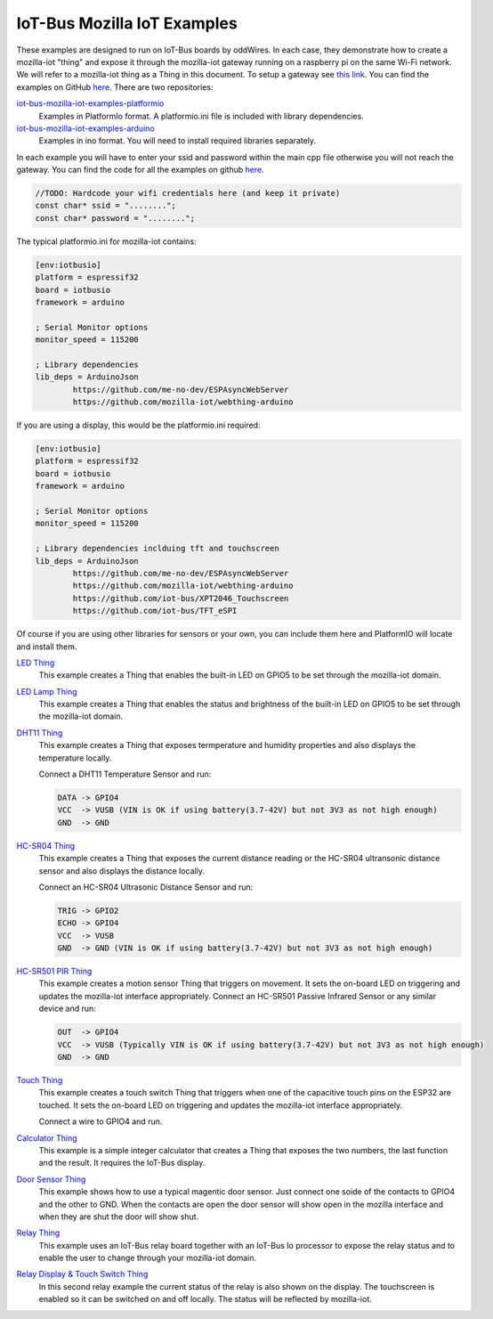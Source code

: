 .. _mozilla_iot_examples_index:

IoT-Bus Mozilla IoT Examples
============================

These examples are designed to run on IoT-Bus boards by oddWires. In each case, they demonstrate how to create a mozilla-iot "thing" and expose it through the mozilla-iot 
gateway running on a raspberry pi on the same Wi-Fi network. We will refer to a mozilla-iot thing as a Thing in this 
document. To setup a gateway see 
`this link <https://hacks.mozilla.org/2018/02/how-to-build-your-own-private-smart-home-with-a-raspberry-pi-and-mozillas-things-gateway/>`_. 
You can find the examples on GitHub `here <https://github.com/iot-bus>`_. There are two repositories:

`iot-bus-mozilla-iot-examples-platformio <https://github.com/iot-bus/iot-bus-mozilla-iot-examples-platformio>`_
    Examples in PlatformIo format. A platformio.ini file is included with library dependencies.

`iot-bus-mozilla-iot-examples-arduino <https://github.com/iot-bus/iot-bus-mozilla-iot-examples-arduino>`_
    Examples in ino format. You will need to install required libraries separately.

In each example you will have to enter your ssid and password within the main cpp file otherwise you will not reach the gateway. 
You can find the code for all the examples on github `here <https://github.com/iot-bus/iot-bus-mozilla-iot-examples>`_.

.. code-block:: none

    //TODO: Hardcode your wifi credentials here (and keep it private)
    const char* ssid = "........";
    const char* password = "........";

The typical platformio.ini for mozilla-iot contains:

.. code-block:: ini
    
    [env:iotbusio]
    platform = espressif32
    board = iotbusio
    framework = arduino

    ; Serial Monitor options
    monitor_speed = 115200

    ; Library dependencies
    lib_deps = ArduinoJson
            https://github.com/me-no-dev/ESPAsyncWebServer
            https://github.com/mozilla-iot/webthing-arduino
            

If you are using a display, this would be the platformio.ini required:

.. code-block:: ini

    [env:iotbusio]
    platform = espressif32
    board = iotbusio
    framework = arduino

    ; Serial Monitor options
    monitor_speed = 115200

    ; Library dependencies inclduing tft and touchscreen
    lib_deps = ArduinoJson
            https://github.com/me-no-dev/ESPAsyncWebServer
            https://github.com/mozilla-iot/webthing-arduino
            https://github.com/iot-bus/XPT2046_Touchscreen
            https://github.com/iot-bus/TFT_eSPI

Of course if you are using other libraries for sensors or your own, 
you can include them here and PlatformIO will locate and install them.            

.. image:: ../_static/relay-on.jpg

`LED Thing <IoT-Bus-LED_Thing.html>`_
    This example creates a Thing that enables the built-in LED on GPIO5 to be set through the mozilla-iot domain.


`LED Lamp Thing <IoT-Bus-LEDLamp_Thing.html>`_
    This example creates a Thing that enables the status and brightness of the built-in LED on GPIO5 to be set through the mozilla-iot domain.

`DHT11 Thing <IoT-Bus-DHT11_Thing.html>`_
    This example creates a Thing that exposes termperature and humidity properties and also displays the temperature locally.

    Connect a DHT11 Temperature Sensor and run:

    .. code-block:: none  

        DATA -> GPIO4
        VCC  -> VUSB (VIN is OK if using battery(3.7-42V) but not 3V3 as not high enough)
        GND  -> GND

`HC-SR04 Thing <IoT-Bus_HC-SR04_Thing.html>`_
    This example creates a Thing that exposes the current distance reading or the HC-SR04 ultransonic distance sensor and also displays the distance locally.

    Connect an HC-SR04 Ultrasonic Distance Sensor and run:

    .. code-block:: none  

        TRIG -> GPIO2
        ECHO -> GPIO4
        VCC  -> VUSB
        GND  -> GND (VIN is OK if using battery(3.7-42V) but not 3V3 as not high enough)

`HC-SR501 PIR Thing <IoT-HC-SR501_PIR_Thing.html>`_
    This example creates a motion sensor Thing that triggers on movement. It sets the on-board LED on triggering and updates the mozilla-iot interface appropriately.
    Connect an HC-SR501 Passive Infrared Sensor or any similar device and run:

    .. code-block:: none  

        OUT  -> GPIO4 
        VCC  -> VUSB (Typically VIN is OK if using battery(3.7-42V) but not 3V3 as not high enough)    
        GND  -> GND 

`Touch Thing <IoT-Touch_Thing.html>`_
    This example creates a touch switch Thing that triggers when one of the capacitive touch pins on the ESP32 are touched. It sets the on-board LED on triggering and updates the mozilla-iot interface appropriately.

    Connect a wire to GPIO4 and run.   

`Calculator Thing <IoT-Bus_Calculator_Thing.html>`_   
    This example is a simple integer calculator that creates a Thing that exposes the two numbers, 
    the last function and the result. It requires the IoT-Bus display.

`Door Sensor Thing <IoT-Bus_Window_Door_Sensor_Thing.html>`_   
    This example shows how to use a typical magentic door sensor. Just connect one soide of the contacts to GPIO4 and the other to GND. When the contacts are open the door sensor will show open in the mozilla interface and when they are shut the door will show shut.

`Relay Thing <IoT-Bus_Relay_Thing.html>`_   
    This example uses an IoT-Bus relay board together with an IoT-Bus Io processor to expose the relay status 
    and to enable the user to change through your mozilla-iot domain. 

`Relay Display & Touch Switch Thing <IoT-Bus_Relay_Thing_Display_Touch>`_ 
    In this second relay example the current status of the relay is also shown on the display. The touchscreen is enabled so it can be switched 
    on and off locally. The status will be reflected by mozilla-iot.